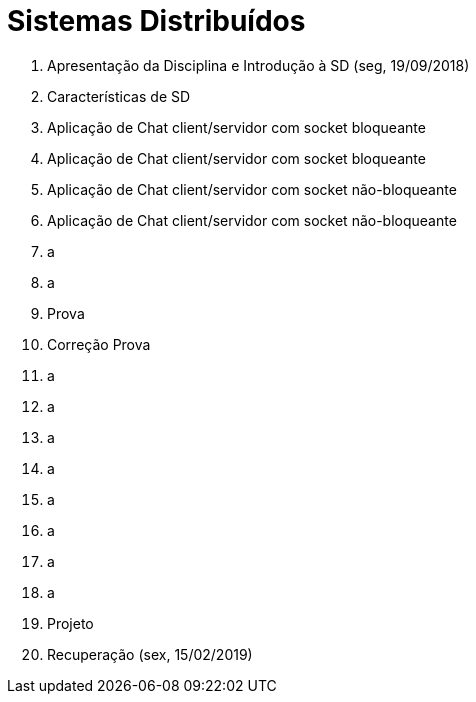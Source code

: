 = Sistemas Distribuídos

1. Apresentação da Disciplina e Introdução à SD (seg, 19/09/2018)
2. Características de SD
3. Aplicação de Chat client/servidor com socket bloqueante
4. Aplicação de Chat client/servidor com socket bloqueante
5. Aplicação de Chat client/servidor com socket não-bloqueante
6. Aplicação de Chat client/servidor com socket não-bloqueante
7. a
8. a
9. Prova
10. Correção Prova
11. a
12. a
13. a
14. a
15. a
16. a
17. a
18. a
19. Projeto
20. Recuperação (sex, 15/02/2019)